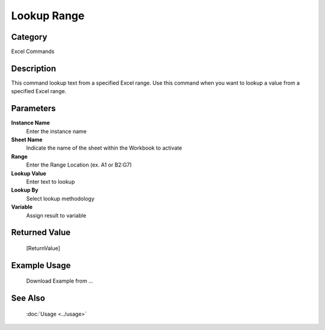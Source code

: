 Lookup Range
============

Category
--------
Excel Commands

Description
-----------

This command lookup text from a specified Excel range. Use this command when you want to lookup a value from a specified Excel range.

Parameters
----------

**Instance Name**
	Enter the instance name

**Sheet Name**
	Indicate the name of the sheet within the Workbook to activate

**Range**
	Enter the Range Location (ex. A1 or B2:G7)

**Lookup Value**
	Enter text to lookup

**Lookup By**
	Select lookup methodology

**Variable**
	Assign result to variable



Returned Value
--------------
	[ReturnValue]

Example Usage
-------------

	Download Example from ...

See Also
--------
	:doc:`Usage <../usage>`
	
